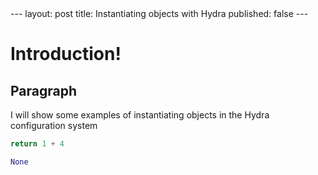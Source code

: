 #+OPTIONS: toc:nil
#+BEGIN_EXPORT html
---
layout: post
title: Instantiating objects with Hydra
published: false
---
#+END_EXPORT

* Introduction!

** Paragraph
  
I will show some examples of instantiating objects in the Hydra configuration system

#+begin_src python :results drawer code :exports both
return 1 + 4
#+end_src

#+RESULTS:
#+begin_src python
None
#+end_src

